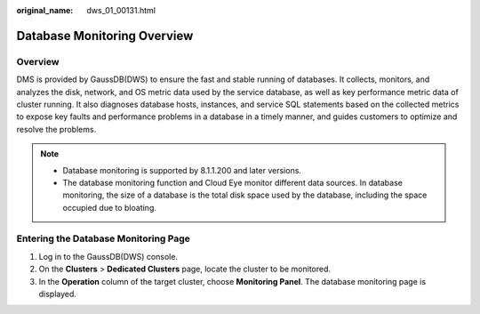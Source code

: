 :original_name: dws_01_00131.html

.. _dws_01_00131:

Database Monitoring Overview
============================

Overview
--------

DMS is provided by GaussDB(DWS) to ensure the fast and stable running of databases. It collects, monitors, and analyzes the disk, network, and OS metric data used by the service database, as well as key performance metric data of cluster running. It also diagnoses database hosts, instances, and service SQL statements based on the collected metrics to expose key faults and performance problems in a database in a timely manner, and guides customers to optimize and resolve the problems.

.. note::

   -  Database monitoring is supported by 8.1.1.200 and later versions.
   -  The database monitoring function and Cloud Eye monitor different data sources. In database monitoring, the size of a database is the total disk space used by the database, including the space occupied due to bloating.

Entering the Database Monitoring Page
-------------------------------------

#. Log in to the GaussDB(DWS) console.
#. On the **Clusters** > **Dedicated Clusters** page, locate the cluster to be monitored.
#. In the **Operation** column of the target cluster, choose **Monitoring Panel**. The database monitoring page is displayed.
